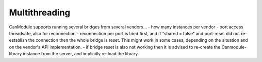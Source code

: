 ==============
Multithreading
==============

CanModule supports running several bridges from several vendors...
- how many instances per vendor
- port access threadsafe, also for reconnection
- reconnection per port is tried first, and if "shared = false" and port-reset did not re-establish the connection then
the whole bridge is reset. This might work in some cases, depending on the situation and on the vendor's API implementation.
- if bridge reset is also not working then it is advised to re-create the Canmodule-library instance from the server, 
and implicitly re-load the library.  

